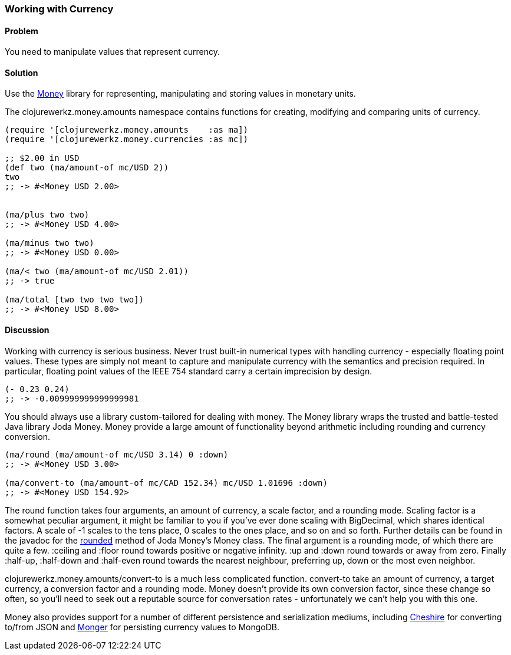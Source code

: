 [au="Ryan Neufeld"]
=== Working with Currency

==== Problem

You need to manipulate values that represent currency.

==== Solution

Use the https://github.com/clojurewerkz/money[Money] library for
representing, manipulating and storing values in monetary units.

The +clojurewerkz.money.amounts+ namespace contains functions for
creating, modifying and comparing units of currency.

[source,clojure]
----
(require '[clojurewerkz.money.amounts    :as ma])
(require '[clojurewerkz.money.currencies :as mc])

;; $2.00 in USD
(def two (ma/amount-of mc/USD 2))
two
;; -> #<Money USD 2.00>


(ma/plus two two)
;; -> #<Money USD 4.00>

(ma/minus two two)
;; -> #<Money USD 0.00>

(ma/< two (ma/amount-of mc/USD 2.01))
;; -> true

(ma/total [two two two two])
;; -> #<Money USD 8.00>
----

==== Discussion

Working with currency is serious business. Never trust built-in
numerical types with handling currency - especially floating point
values. These types are simply not meant to capture and manipulate
currency with the semantics and precision required. In particular,
floating point values of the IEEE 754 standard carry a certain
imprecision by design.

[source,clojure]
----
(- 0.23 0.24)
;; -> -0.009999999999999981
----

You should always use a library custom-tailored for dealing with
money. The Money library wraps the trusted and battle-tested Java
library Joda Money. Money provide a large amount of functionality
beyond arithmetic including rounding and currency conversion.

[source,clojure]
----
(ma/round (ma/amount-of mc/USD 3.14) 0 :down)
;; -> #<Money USD 3.00>

(ma/convert-to (ma/amount-of mc/CAD 152.34) mc/USD 1.01696 :down)
;; -> #<Money USD 154.92>
----

The round function takes four arguments, an amount of currency, a
scale factor, and a rounding mode. Scaling factor is a somewhat
peculiar argument, it might be familiar to you if you've ever done
scaling with +BigDecimal+, which shares identical factors. A scale of
+-1+ scales to the tens place, +0+ scales to the ones place, and so on and
so forth. Further details can be found in the javadoc for the
http://joda-money.sourceforge.net/apidocs/src-html/org/joda/money/Money.html#line.1173[rounded]
method of Joda Money's +Money+ class. The final argument is
a rounding mode, of which there are quite a few. +:ceiling+ and +:floor+ round towards positive or
negative infinity. +:up+ and +:down+ round towards or away from zero.
Finally +:half-up+, +:half-down+ and +:half-even+ round towards the
nearest neighbour, preferring up, down or the most even neighbor.

+clojurewerkz.money.amounts/convert-to+ is a much less complicated
function. +convert-to+ take an amount of currency, a target currency, a
conversion factor and a rounding mode. Money doesn't provide its own
conversion factor, since these change so often, so you'll need to seek
out a reputable source for conversation rates - unfortunately we can't
help you with this one.

Money also provides support for a number of different persistence and
serialization mediums, including
https://github.com/dakrone/cheshire[Cheshire] for converting to/from
JSON and http://clojuremongodb.info/[Monger] for persisting currency
values to MongoDB.
